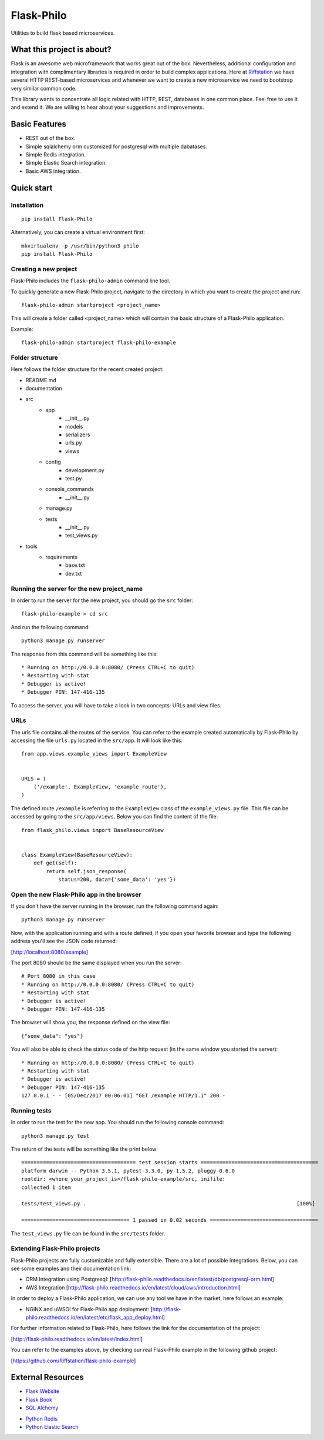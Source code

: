 Flask-Philo
=============

Utilities to build flask based microservices.

What this project is about?
---------------------------

Flask is an awesome web microframework that works great out of the box. Nevertheless,
additional configuration and integration with complimentary libraries is required in
order to build complex applications. Here at `Riffstation <https://play.riffstation.com/>`_
we have several HTTP REST-based microservices and whenever we want to create a new
microservice we need to bootstrap very similar common code.

This library wants to concentrate all logic related with HTTP, REST, databases in one common place.
Feel free to use it and extend it. We are willing to hear about your suggestions and improvements.


Basic Features
--------------

- REST out of the box.

- Simple sqlalchemy orm customized for postgresql with multiple dabatases.

- Simple Redis integration.

- Simple Elastic Search integration.

- Basic AWS integration.


Quick start
------------

Installation
############

::

    pip install Flask-Philo


Alternatively, you can create a virtual environment first:

::

    mkvirtualenv -p /usr/bin/python3 philo
    pip install Flask-Philo


Creating a new project
######################

Flask-Philo includes the ``flask-philo-admin`` command line tool.

To quickly generate a new Flask-Philo project, navigate to the directory in which you want to create the project and run:

::

    flask-philo-admin startproject <project_name>


This will create a folder called <project_name> which will contain the basic structure of a Flask-Philo application.

Example:

::

    flask-philo-admin startproject flask-philo-example


Folder structure
################

Here follows the folder structure for the recent created project:

* README.md
* documentation
* src
    * app
        * __init__.py
        * models
        * serializers
        * urls.py
        * views
    * config
        * development.py
        * test.py
    * console_commands
        * __init__.py
    * manage.py
    * tests
        * __init__.py
        * test_views.py
* tools
    * requirements
        * base.txt
        * dev.txt

Running the server for the new project_name
###########################################

In order to run the server for the new project, you should go the ``src`` folder:

::

    flask-philo-example > cd src

And run the following command:

::

    python3 manage.py runserver

The response from this command will be something like this:

::

    * Running on http://0.0.0.0:8080/ (Press CTRL+C to quit)
    * Restarting with stat
    * Debugger is active!
    * Debugger PIN: 147-416-135

To access the server, you will have to take a look in two concepts: URLs and view files.

URLs
####

The urls file contains all the routes of the service. You can refer to the example created automatically by Flask-Philo by accessing the file ``urls.py`` located in the ``src/app``. It will look like this:

::

    from app.views.example_views import ExampleView


    URLS = (
        ('/example', ExampleView, 'example_route'),
    )

The defined route ``/example`` is referring to the ``ExampleView`` class of the ``example_views.py`` file. This file can be accessed by going to the ``src/app/views``. Below you can find the content of the file:

::

    from flask_philo.views import BaseResourceView


    class ExampleView(BaseResourceView):
        def get(self):
            return self.json_response(
                status=200, data={'some_data': 'yes'})


Open the new Flask-Philo app in the browser
###########################################

If you don't have the server running in the browser, run the following command again:

::

    python3 manage.py runserver


Now, with the application running and with a route defined, if you open your favorite browser and type the following address you'll see the JSON code returned:

[http://localhost:8080/example]

The port 8080 should be the same displayed when you run the server:

::

    # Port 8080 in this case
    * Running on http://0.0.0.0:8080/ (Press CTRL+C to quit)
    * Restarting with stat
    * Debugger is active!
    * Debugger PIN: 147-416-135

The browser will show you, the response defined on the view file:

::

    {"some_data": "yes"}

You will also be able to check the status code of the http request (in the same window you started the server):

::

    * Running on http://0.0.0.0:8080/ (Press CTRL+C to quit)
    * Restarting with stat
    * Debugger is active!
    * Debugger PIN: 147-416-135
    127.0.0.1 - - [05/Dec/2017 00:06:01] "GET /example HTTP/1.1" 200 -


Running tests
#############

In order to run the test for the new app. You should run the following console command:

::

    python3 manage.py test


The return of the tests will be something like the print below:

::

    ===================================== test session starts ======================================
    platform darwin -- Python 3.5.1, pytest-3.3.0, py-1.5.2, pluggy-0.6.0
    rootdir: <where_your_project_is>/flask-philo-example/src, inifile:
    collected 1 item

    tests/test_views.py .                                                                    [100%]

    =================================== 1 passed in 0.02 seconds ===================================


The ``test_views.py`` file can be found in the ``src/tests`` folder.


Extending Flask-Philo projects
##############################

Flask-Philo projects are fully customizable and fully extensible. There are a lot of possible integrations. Below, you can see some examples and their documentation link:


- ORM Integration using Postgresql: [http://flask-philo.readthedocs.io/en/latest/db/postgresql-orm.html]
- AWS Integration [http://flask-philo.readthedocs.io/en/latest/cloud/aws/introduction.html]

In order to deploy a Flask-Philo application, we can use any tool we have in the market, here follows an example:

- NGINX and uWSGI for Flask-Philo app deployment: [http://flask-philo.readthedocs.io/en/latest/etc/flask_app_deploy.html]

For further information related to Flask-Philo, here follows the link for the documentation of the project:

[http://flask-philo.readthedocs.io/en/latest/index.html]

You can refer to the examples above, by checking our real Flask-Philo example in the following github project:

[https://github.com/Riffstation/flask-philo-example]


External Resources
------------------

- `Flask Website <http://flask.pocoo.org/>`_

- `Flask Book <http://flaskbook.com/>`_

- `SQL Alchemy <http://www.sqlalchemy.org/>`_

* `Python Redis <https://pypi.python.org/pypi/redis/2.10.3>`_

* `Python Elastic Search <https://www.elastic.co/guide/en/elasticsearch/client/python-api/current/index.html>`_
